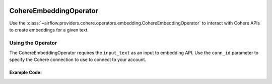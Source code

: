  .. Licensed to the Apache Software Foundation (ASF) under one
    or more contributor license agreements.  See the NOTICE file
    distributed with this work for additional information
    regarding copyright ownership.  The ASF licenses this file
    to you under the Apache License, Version 2.0 (the
    "License"); you may not use this file except in compliance
    with the License.  You may obtain a copy of the License at

 ..   http://www.apache.org/licenses/LICENSE-2.0

 .. Unless required by applicable law or agreed to in writing,
    software distributed under the License is distributed on an
    "AS IS" BASIS, WITHOUT WARRANTIES OR CONDITIONS OF ANY
    KIND, either express or implied.  See the License for the
    specific language governing permissions and limitations
    under the License.

.. _howto/operator:CohereEmbeddingOperator:

CohereEmbeddingOperator
========================

Use the :class:`~airflow.providers.cohere.operators.embedding.CohereEmbeddingOperator` to
interact with Cohere APIs to create embeddings for a given text.


Using the Operator
^^^^^^^^^^^^^^^^^^

The CohereEmbeddingOperator requires the ``input_text`` as an input to embedding API. Use the ``conn_id`` parameter to specify the Cohere connection to use to
connect to your account.

Example Code:
-------------

.. exampleinclude:: /../../tests/system/providers/cohere/example_cohere_embedding_operator.py
    :language: python
    :dedent: 4
    :start-after: [START howto_operator_cohere_embedding]
    :end-before: [END howto_operator_cohere_embedding]
